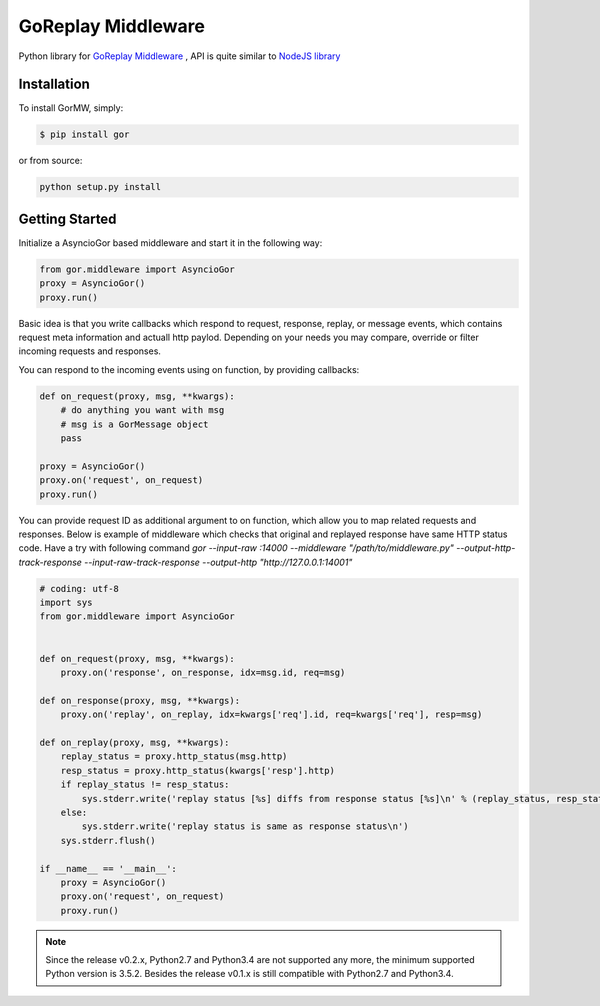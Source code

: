 GoReplay Middleware
===================

Python library for `GoReplay Middleware <https://github.com/buger/goreplay>`_ , API is quite similar to `NodeJS library <https://github.com/buger/goreplay/tree/master/middleware>`_

.. image:: https://badge.fury.io/py/gor.svg
    :target: https://badge.fury.io/py/gor
.. image:: https://travis-ci.org/amyangfei/GorMW.svg?branch=master
    :target: https://travis-ci.org/amyangfei/GorMW
.. image:: https://coveralls.io/repos/github/amyangfei/GorMW/badge.svg?branch=master
    :target: https://coveralls.io/github/amyangfei/GorMW?branch=master

Installation
------------

To install GorMW, simply:

.. code-block:: bash

    $ pip install gor

or from source:

.. code-block:: bash

    python setup.py install

Getting Started
---------------

Initialize a AsyncioGor based middleware and start it in the following way:

.. code-block:: python

    from gor.middleware import AsyncioGor
    proxy = AsyncioGor()
    proxy.run()

Basic idea is that you write callbacks which respond to request, response, replay, or message events, which contains request meta information and actuall http paylod. Depending on your needs you may compare, override or filter incoming requests and responses.

You can respond to the incoming events using on function, by providing callbacks:

.. code-block:: python

    def on_request(proxy, msg, **kwargs):
        # do anything you want with msg
        # msg is a GorMessage object
        pass

    proxy = AsyncioGor()
    proxy.on('request', on_request)
    proxy.run()

You can provide request ID as additional argument to on function, which allow you to map related requests and responses. Below is example of middleware which checks that original and replayed response have same HTTP status code. Have a try with following command `gor --input-raw :14000 --middleware "/path/to/middleware.py" --output-http-track-response --input-raw-track-response --output-http "http://127.0.0.1:14001"`

.. code-block:: python

    # coding: utf-8
    import sys
    from gor.middleware import AsyncioGor


    def on_request(proxy, msg, **kwargs):
        proxy.on('response', on_response, idx=msg.id, req=msg)

    def on_response(proxy, msg, **kwargs):
        proxy.on('replay', on_replay, idx=kwargs['req'].id, req=kwargs['req'], resp=msg)

    def on_replay(proxy, msg, **kwargs):
        replay_status = proxy.http_status(msg.http)
        resp_status = proxy.http_status(kwargs['resp'].http)
        if replay_status != resp_status:
            sys.stderr.write('replay status [%s] diffs from response status [%s]\n' % (replay_status, resp_status))
        else:
            sys.stderr.write('replay status is same as response status\n')
        sys.stderr.flush()

    if __name__ == '__main__':
        proxy = AsyncioGor()
        proxy.on('request', on_request)
        proxy.run()

.. note:: Since the release v0.2.x, Python2.7 and Python3.4 are not supported any more, the minimum supported Python version is 3.5.2. Besides the release v0.1.x is still compatible with Python2.7 and Python3.4.
